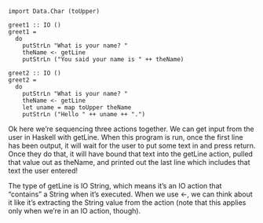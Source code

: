 
#+BEGIN_EXAMPLE
import Data.Char (toUpper)

greet1 :: IO ()
greet1 =
  do
    putStrLn "What is your name? "
    theName <- getLine
    putStrLn ("You said your name is " ++ theName)

greet2 :: IO ()
greet2 =
  do
    putStrLn "What is your name? "
    theName <- getLine
    let uname = map toUpper theName
    putStrLn ("Hello " ++ uname ++ ".")
#+END_EXAMPLE

Ok here we’re sequencing three actions together. 
We can get input from the user in Haskell with getLine. 
When this program is run, once the first line has been output, it will wait for the user to put some text in and press return. 
Once they do that, it will have bound that text into the getLine action, pulled that value out as theName, and printed out the last line which includes that text the user entered!

The type of getLine is IO String, which means it’s an IO action that “contains” a String when it’s executed. 
When we use <-, we can think about it like it’s extracting the String value from the action 
(note that this applies only when we’re in an IO action, though).

